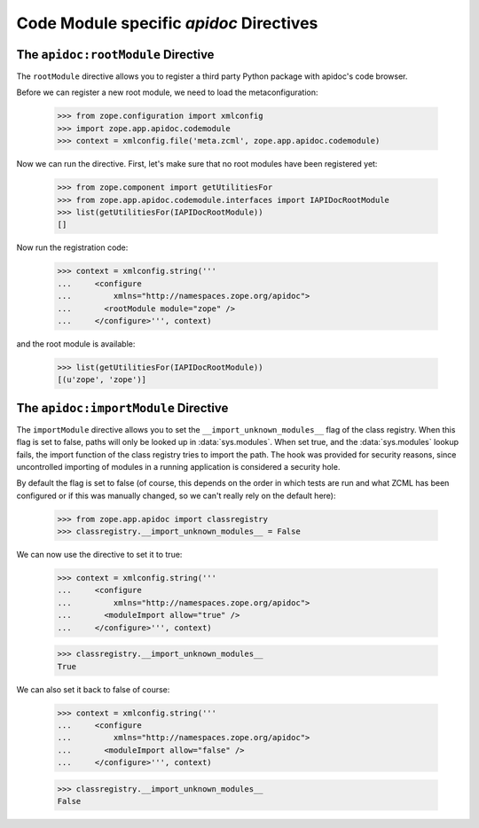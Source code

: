 ==========================================
 Code Module specific `apidoc` Directives
==========================================

The ``apidoc:rootModule`` Directive
===================================

The ``rootModule`` directive allows you to register a third party Python package
with apidoc's code browser.

Before we can register a new root module, we need to load the
metaconfiguration:

  >>> from zope.configuration import xmlconfig
  >>> import zope.app.apidoc.codemodule
  >>> context = xmlconfig.file('meta.zcml', zope.app.apidoc.codemodule)

Now we can run the directive. First, let's make sure that no root modules have
been registered yet:

  >>> from zope.component import getUtilitiesFor
  >>> from zope.app.apidoc.codemodule.interfaces import IAPIDocRootModule
  >>> list(getUtilitiesFor(IAPIDocRootModule))
  []

Now run the registration code:

  >>> context = xmlconfig.string('''
  ...     <configure
  ...         xmlns="http://namespaces.zope.org/apidoc">
  ...       <rootModule module="zope" />
  ...     </configure>''', context)

and the root module is available:

  >>> list(getUtilitiesFor(IAPIDocRootModule))
  [(u'zope', 'zope')]


The ``apidoc:importModule`` Directive
=====================================

The ``importModule`` directive allows you to set the
``__import_unknown_modules__`` flag of the class registry. When this flag is
set to false, paths will only be looked up in :data:`sys.modules`. When set true,
and the :data:`sys.modules` lookup fails, the import function of the class
registry tries to import the path. The hook was provided for security reasons,
since uncontrolled importing of modules in a running application is considered
a security hole.

By default the flag is set to false (of course, this depends on the
order in which tests are run and what ZCML has been configured or if
this was manually changed, so we can't really rely on the default here):

  >>> from zope.app.apidoc import classregistry
  >>> classregistry.__import_unknown_modules__ = False

We can now use the directive to set it to true:

  >>> context = xmlconfig.string('''
  ...     <configure
  ...         xmlns="http://namespaces.zope.org/apidoc">
  ...       <moduleImport allow="true" />
  ...     </configure>''', context)

  >>> classregistry.__import_unknown_modules__
  True

We can also set it back to false of course:

  >>> context = xmlconfig.string('''
  ...     <configure
  ...         xmlns="http://namespaces.zope.org/apidoc">
  ...       <moduleImport allow="false" />
  ...     </configure>''', context)

  >>> classregistry.__import_unknown_modules__
  False

